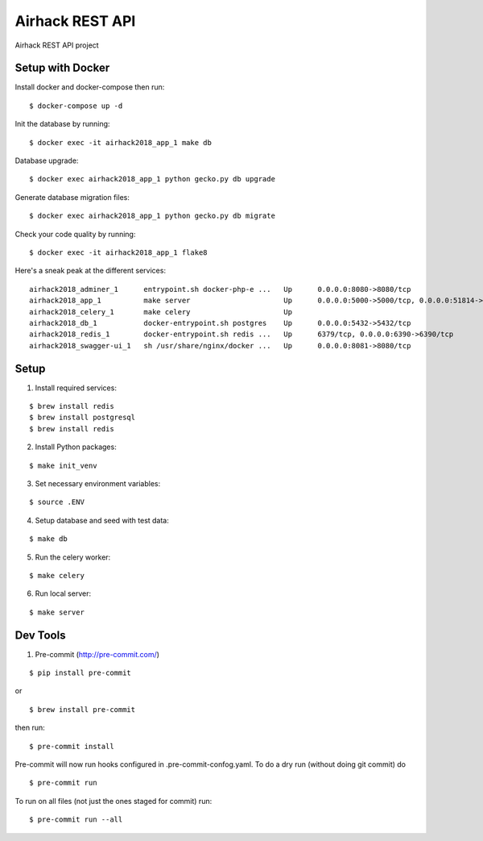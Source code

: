 Airhack REST API
==================
.. image:: https://img.shields.io/badge/python-3.6-blue.svg?maxAge=2592000

Airhack REST API project

Setup with Docker
-----------------

Install docker and docker-compose then run:

::

    $ docker-compose up -d

Init the database by running:

::

    $ docker exec -it airhack2018_app_1 make db

Database upgrade:

::

    $ docker exec airhack2018_app_1 python gecko.py db upgrade

Generate database migration files:

::

    $ docker exec airhack2018_app_1 python gecko.py db migrate

Check your code quality by running:

::

    $ docker exec -it airhack2018_app_1 flake8

Here's a sneak peak at the different services:

::

    airhack2018_adminer_1      entrypoint.sh docker-php-e ...   Up      0.0.0.0:8080->8080/tcp
    airhack2018_app_1          make server                      Up      0.0.0.0:5000->5000/tcp, 0.0.0.0:51814->51814/tcp, 0.0.0.0:8082->8082/tcp
    airhack2018_celery_1       make celery                      Up
    airhack2018_db_1           docker-entrypoint.sh postgres    Up      0.0.0.0:5432->5432/tcp
    airhack2018_redis_1        docker-entrypoint.sh redis ...   Up      6379/tcp, 0.0.0.0:6390->6390/tcp
    airhack2018_swagger-ui_1   sh /usr/share/nginx/docker ...   Up      0.0.0.0:8081->8080/tcp

Setup
-----

1. Install required services:

::

    $ brew install redis
    $ brew install postgresql
    $ brew install redis

2. Install Python packages:

::

    $ make init_venv

3. Set necessary environment variables:

::

    $ source .ENV

4. Setup database and seed with test data:

::

    $ make db

5. Run the celery worker:

::

    $ make celery

6. Run local server:

::

    $ make server


Dev Tools
---------

1. Pre-commit (http://pre-commit.com/)

::

    $ pip install pre-commit

or

::

    $ brew install pre-commit

then run:

::

    $ pre-commit install

Pre-commit will now run hooks configured in .pre-commit-confog.yaml.
To do a dry run (without doing git commit) do

::

    $ pre-commit run

To run on all files (not just the ones staged for commit) run:

::

    $ pre-commit run --all
